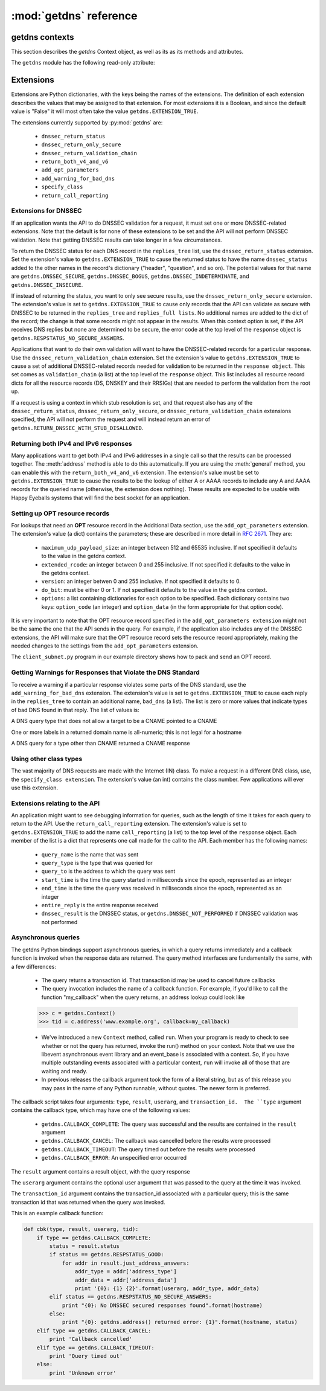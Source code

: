 :mod:`getdns` reference
==================================

.. module:: getdns
   :synopsis: getdns objects, methods, and attributes
.. sectionauthor:: Melinda Shore <melinda.shore@nomountain.net>



getdns contexts
---------------

This section describes the *getdns* Context object, as well
as its
as its methods and attributes.

.. py:class:: Context([set_from_os])

   Creates a *context*, an opaque object which describes the
   environment within which a DNS query executes.  This
   includes namespaces, root servers, resolution types, and
   so on.  These are accessed programmatically through the
   attributes described below.

   Context() takes one optional constructor argument.
   ``set_from_os`` is an integer and may take the value
   either
   0 or 1.  If 1, which most developers will want, getdns
   will populate the context with default values for the
   platform on which it's running.

  The :class:`Context` class has the following public
  read/write attributes:

  .. py:attribute:: append_name

   Specifies whether to append a suffix to the query string
   before the API starts resolving a name. Its value must be
   one of
   ``getdns.APPEND_NAME_ALWAYS``,
   ``getdns.APPEND_NAME_ONLY_TO_SINGLE_LABEL_AFTER_FAILURE``,
   ``getdns.APPEND_NAME_ONLY_TO_MULTIPLE_LABEL_NAME_AFTER_FAILURE``,
   or ``getdns.APPEND_NAME_NEVER``. This controls whether or
   not
   to append the suffix given by :attr:`suffix`.

  .. py:attribute:: dns_root_servers

   The value of `dns_root_servers` is a list of dictionaries
   containing addresses to be used for looking up top-level
   domains.  Each dict in the list contains two key-value
   pairs:
  
   * address_data: a string representation of an IPv4 or
     IPv6 address
   * address_type: either the string "IPv4" or "IPv6"

   For example, the addresses list could look like

   >>> addrs = [ { 'address_data': '2001:7b8:206:1::4:53',
       'address_type': 'IPv6' },
   ...         { 'address_data': '65.22.9.1',
       'address_type': 'IPv4' } ]
   >>> mycontext.dns_root_servers = addrs

  .. py:attribute:: dns_transport_list

   An ordered list of transport options to be used for DNS
   lookups, ordered by preference (first choice as list
   element 0, second as list element 1, and so on).  The
   possible values are ``getdns.TRANSPORT_UDP``,
   ``getdns.TRANSPORT_TCP``, and ``getdns.TRANSPORT_TLS``.

  .. py:attribute:: dnssec_allowed_skew

   Its value is the number of seconds of skew that is
   allowed in either direction when checking an RRSIG's
   Expiration and Inception fields. The default is 0.

  .. py:attribute:: dnssec_trust_anchors

   Its value is a list of DNSSEC trust anchors, expressed as
   RDATAs from DNSKEY resource records.

  .. py:attribute:: edns_client_subnet_private

   May be set to 0 or 1.  When 1, requests upstreams not to
   reveal query's originating network.

  .. py:attribute:: edns_do_bit

   Its value must be an integer valued either 0 or 1.  The
   default is 0.

  .. py:attribute:: edns_extended_rcode

   Its value must be an integer between 0 and 255,
   inclusive.
   The default is 0.

  .. py:attribute:: edns_maximum_udp_payload_size

   Its value must be an integer between 512 and 65535,
   inclusive.  The default is 512.

  .. py:attribute:: edns_version

   Its value must be an integer between 0 and 255,
   inclusive.
   The default is 0.

  .. py:attribute:: follow_redirects

   Specifies whether or not DNS queries follow
   redirects.  The value must be one of
   ``getdns.REDIRECTS_FOLLOW`` for
   normal following of redirects though CNAME and DNAME; or
   ``getdns.REDIRECTS_DO_NOT_FOLLOW`` to cause any lookups
   that
   would have gone through CNAME and DNAME to return the
   CNAME or DNAME, not the eventual target.

  .. py:attribute:: idle_timeout

   The idle timeout for TCP connections.

  .. py:attribute:: implementation_string

   A string describing the implementation of the underlying
   getdns library, retrieved from
   libgetdns.  Currently "https://getdnsapi.net"

  .. py:attribute:: limit_outstanding_queries

   Specifies `limit` (an integer value) on the number of
   outstanding DNS
   queries. The API will block itself from sending more
   queries if it is about to exceed this value, and instead
   keep those queries in an internal queue. The a value of 0
   indicates that the number of outstanding DNS queries is
   unlimited.

  .. py:attribute:: namespaces

   The `namespaces` attribute takes an ordered list of
   namespaces that will be queried. (*Important: this
   context
   setting is ignored for the getdns.general() function;
   it is used for the other
   functions.*) The allowed values are
   ``getdns.NAMESPACE_DNS``,
   ``getdns.NAMESPACE_LOCALNAMES``, 
   ``getdns.NAMESPACE_NETBIOS``,
   ``getdns.NAMESPACE_MDNS``, and
   ``getdns.NAMESPACE_NIS``. When a
   normal lookup is done, the API does the lookups in the
   order given and stops when it gets the first result; a
   different method with the same result would be to run the
   queries in parallel and return when it gets the first
   result. Because lookups might be done over different
   mechanisms because of the different namespaces, there can
   be information leakage that is similar to that seen with
   POSIX *getaddrinfo()*. The default is determined by the
   OS.

  .. py:attribute:: resolution_type

   Specifies whether DNS queries are performed with
   nonrecursive lookups or as a stub resolver. The value is
   either ``getdns.RESOLUTION_RECURSING`` or
   ``getdns.RESOLUTION_STUB``.

   If an implementation of this API is only able to act as a
   recursive resolver, setting `resolution_type`
   to ``getdns.RESOLUTION_STUB`` will throw an exception.

  .. py:attribute:: suffix

   Its value is a list of strings to be appended based on
   :attr:`append_name`.  The list elements must
   follow the rules in :rfc:`4343#section-2.1`

  .. py:attribute:: timeout
   
   Its value must be an integer specifying a timeout for a
   query, expressed 
   in milliseconds.

  .. py:attribute:: tls_authentication

   The mechanism to be used for authenticating the TLS
   server when using a TLS transport.  May be
   ``getdns.AUTHENTICATION_REQUIRED`` or
   ``getdns.AUTHENTICATION_NONE``.
   (getdns.AUTHENTICATION_HOSTNAME remains as an alias for
   getdns.AUTHENTICATION_REQUIRED but is deprecated and will
   be removed in a future release)

  .. py:attribute:: tls_query_padding_blocksize

   Optional padding blocksize for queries when using TLS.
   Used to
   increase the difficulty for observers to guess traffic
   content.

   .. py:attribute:: upstream_recursive_servers

   A list of dicts defining where a stub resolver will send queries.
   Each dict in the list contains at least two names: address_type
   (whose value is a bindata; it is currently either "IPv4" or "IPv6")
   and address_data (whose value is a bindata). It might also contain
   port to specify which port to use to contact these DNS servers; the
   default is 53. If the stub and a recursive resolver both support
   TSIG (RFC 2845), the upstream_list entry can also contain
   tsig_algorithm (a bindata) that is the name of the TSIG hash
   algorithm, and tsig_secret (a bindata) that is the TSIG key.

   There is also now support for pinning an upstream's
   certificate's public keys, with pinsets (when using TLS
   for transport.  Add an element to the
   upstream_recursive_server list entry, called
   'tls_pubkey_pinset', which is a list of public key pins.
   (See the example code in our examples directory).
                    
  .. py:attribute:: version_string

    The libgetdns version, retrieved from the underlying
    getdns library.


  The :class:`Context` class includes public methods to execute a DNS query, as well as a
  method to return the entire set of context attributes as a Python dictionary.  :class:`Context`
  methods are described below:


  .. py:method:: general(name, request_type, [extensions], [userarg], [transaction_id], [callback])

   ``Context.general()`` is used for looking up any type of
   DNS record.  The keyword arguments are:

   * ``name``: a representation of the query term; usually a
     string but must be a dict (as described in ``Context.hostname()`` below) in the
     case of a PTR record lookup
   * ``request_type``: a DNS RR type as a getdns constant
     (listed here)
   * ``extensions``: optional.  A dictionary containing
     attribute/value pairs, as described below
   * ``userarg``: optional.  A string containing arbitrary user data;
     this is opaque to getdns
   * ``transaction_id``: optional.  An integer.  
   * ``callback``: optional.  This is a function name.  If it is present the query
     will be performed asynchronously (described below).

  .. py:method:: address(name, [extensions], [userarg], [transaction_id], [callback])

   There are two critical differences between
   ``Context.address()`` and ``Context.general()`` beyond the missing
   *request_type* argument:

   * In ``Context.address()``, the name argument can only take a host name.
   * ``Context.address()`` always uses all of namespaces from the
     context (to better emulate getaddrinfo()), while ``Context.general()`` only uses the DNS namespace.

  .. py:method:: hostname(name [, extensions], [userarg], [transaction_id], [callback])

   The address is given as a dictionary. The dictionary must
   have two names: 

   * ``address_type``: must be a string matching either "IPv4"
     or "IPv6"
   * ``address_data``: a string representation of an IPv4 or
     IPv6 IP address

  .. py:method:: service(name [, extensions], [userarg], [transaction_id], [callback])

   ``name`` must be a domain name for an SRV lookup.  The call
   returns the relevant SRV information for the name

  .. py:method:: get_api_information()

   Retrieves context information.  The information is
   returned as a Python dictionary with the following keys:

   * ``version_string``
   * ``implementation_string``
   * ``resolution_type``
   * ``all_context``

   ``all_context`` is a dictionary containing the following keys:

   * ``append_name``
   * ``dns_transport``
   * ``dnssec_allowed_skew``
   * ``edns_do_bit``
   * ``edns_extended_rcode``
   * ``edns_version``
   * ``follow_redirects``
   * ``limit_outstanding_queries``
   * ``namespaces``
   * ``suffix``
   * ``timeout``
   * ``tls_authentication``
   * ``upstream_recursive_servers``

  .. py:method:: get_supported_attributes()

   Returns a list of the attributes supported by this
   Context object.

The ``getdns`` module has the following read-only attribute:

.. py:attribute:: __version__

   Specifies the version string for the getdns python module

Extensions
----------

Extensions are Python dictionaries, with the keys being the names of the
extensions.  The definition of each extension describes the values that
may be assigned to that extension.  For most extensions it is a Boolean,
and since the default value is "False" it will most often take the value
``getdns.EXTENSION_TRUE``.

The extensions currently supported by :py:mod:`getdns` are:

   * ``dnssec_return_status``
   * ``dnssec_return_only_secure``
   * ``dnssec_return_validation_chain``
   * ``return_both_v4_and_v6``
   * ``add_opt_parameters``
   * ``add_warning_for_bad_dns``
   * ``specify_class``
   * ``return_call_reporting``

Extensions for DNSSEC
^^^^^^^^^^^^^^^^^^^^^

If an application wants the API to do DNSSEC validation for
a request, it must set one or more DNSSEC-related
extensions. Note that the default is for none of these
extensions to be set and the API will not perform
DNSSEC validation. Note that getting DNSSEC results can take longer in
a few circumstances.

To return the DNSSEC status for each DNS record in the
``replies_tree`` list, use the ``dnssec_return_status``
extension. Set the extension's value to
``getdns.EXTENSION_TRUE`` to cause the returned status to have
the name ``dnssec_status`` added to the other names in
the record's dictionary ("header", "question", and so on). The
potential values for that name are ``getdns.DNSSEC_SECURE``,
``getdns.DNSSEC_BOGUS``, ``getdns.DNSSEC_INDETERMINATE``, and
``getdns.DNSSEC_INSECURE``. 

If instead of returning the status, you want to only see
secure results, use the ``dnssec_return_only_secure``
extension. The extension's value is set to
``getdns.EXTENSION_TRUE`` to cause only records that the API can
validate as secure with DNSSEC to be returned in the
``replies_tree`` and ``replies_full lists``. No additional names are
added to the dict of the record; the change is that some
records might not appear in the results. When this context
option is set, if the API receives DNS replies but none are
determined to be secure, the error code at the top level of
the ``response`` object is ``getdns.RESPSTATUS_NO_SECURE_ANSWERS``.

Applications that want to do their own validation will want
to have the DNSSEC-related records for a particular
response. Use the ``dnssec_return_validation_chain``
extension. Set the extension's value to
``getdns.EXTENSION_TRUE`` to cause a set of additional
DNSSEC-related records needed for validation to be returned
in the ``response object``. This set comes as ``validation_chain``
(a list) at the top level of the ``response`` object. This list
includes all resource record dicts for all the resource
records (DS, DNSKEY and their RRSIGs) that are needed to
perform the validation from the root up.

If a request is using a context in which stub resolution is
set, and that request also has any of the
``dnssec_return_status``, ``dnssec_return_only_secure``, or
``dnssec_return_validation_chain`` extensions specified, the API
will not perform the request and will instead return an
error of ``getdns.RETURN_DNSSEC_WITH_STUB_DISALLOWED``.

Returning both IPv4 and IPv6 responses
^^^^^^^^^^^^^^^^^^^^^^^^^^^^^^^^^^^^^^

Many applications want to get both IPv4 and IPv6 addresses
in a single call so that the results can be processed
together. The :meth:`address`
method is able to do this automatically. If you are
using the :meth:`general` method,
you can enable this with the ``return_both_v4_and_v6``
extension. The extension's value must be set to
``getdns.EXTENSION_TRUE`` to cause the results to be the lookup
of either A or AAAA records to include any A and AAAA
records for the queried name (otherwise, the extension does
nothing). These results are expected to be usable with Happy
Eyeballs systems that will find the best socket for an
application.

Setting up OPT resource records
^^^^^^^^^^^^^^^^^^^^^^^^^^^^^^^

For lookups that need an **OPT** resource record in the
Additional Data section, use the ``add_opt_parameters``
extension. The extension's value (a dict) contains the
parameters; these are described in more detail in
:rfc:`2671`. They are:

   * ``maximum_udp_payload_size``: an integer between 512 and 65535 inclusive.
     If not specified it defaults to the value in the getdns context.
   * ``extended_rcode``: an integer between 0 and 255 inclusive.  If not
     specified it defaults to the value in the getdns context.
   * ``version``: an integer betwen 0 and 255 inclusive.  If not specified it
     defaults to 0.
   * ``do_bit``: must be either 0 or 1.  If not specified it defaults to
     the value in the getdns context.
   * ``options``: a list containing dictionaries for each option to be specified.
     Each dictionary contains two keys: ``option_code`` (an integer) and ``option_data``
     (in the form appropriate for that option code).

It is very important to note that the OPT resource record
specified in the ``add_opt_parameters extension`` might not be
the same the one that the API sends in the query. For
example, if the application also includes any of the DNSSEC
extensions, the API will make sure that the OPT resource
record sets the resource record appropriately, making the
needed changes to the settings from the ``add_opt_parameters``
extension.

The ``client_subnet.py`` program in our example directory
shows how to pack and send an OPT record.

Getting Warnings for Responses that Violate the DNS Standard
^^^^^^^^^^^^^^^^^^^^^^^^^^^^^^^^^^^^^^^^^^^^^^^^^^^^^^^^^^^^

To receive a warning if a particular response violates some
parts of the DNS standard, use the ``add_warning_for_bad_dns``
extension. The extension's value is set to
``getdns.EXTENSION_TRUE`` to cause each reply in the
``replies_tree`` to contain an additional name, ``bad_dns`` (a
list). The list is zero or more values that indicate types of
bad DNS found in that reply. The list of values is:

.. py:data:: BAD_DNS_CNAME_IN_TARGET

A DNS query type that does not allow a target to be a CNAME pointed to a CNAME

.. py:data:: BAD_DNS_ALL_NUMERIC_LABEL

One or more labels in a returned domain name is all-numeric; this is not legal for a hostname

.. py:data:: BAD_DNS_CNAME_RETURNED_FOR_OTHER_TYPE

A DNS query for a type other than CNAME returned a CNAME response

Using other class types
^^^^^^^^^^^^^^^^^^^^^^^

The vast majority of DNS requests are made with the Internet
(IN) class. To make a request in a different DNS class, use,
the ``specify_class extension``. The extension's value (an int)
contains the class number. Few applications will ever use
this extension.

Extensions relating to the API
^^^^^^^^^^^^^^^^^^^^^^^^^^^^^^

An application might want to see debugging information for
queries, such as the length of time it takes for each query
to return to the API.  Use the ``return_call_reporting``
extension. The extension's value is set to
``getdns.EXTENSION_TRUE`` to add the name ``call_reporting`` (a
list) to the top level of the ``response`` object. Each member
of the list is a dict that represents one call made for the
call to the API. Each member has the following names:

   * ``query_name`` is the name that was sent
   * ``query_type`` is the type that was queried for
   * ``query_to`` is the address to which the query was sent
   * ``start_time`` is the time the query started in milliseconds since the epoch, represented as an integer
   * ``end_time`` is the time the query was received in milliseconds since the epoch, represented as an integer
   * ``entire_reply`` is the entire response received
   * ``dnssec_result`` is the DNSSEC status, or ``getdns.DNSSEC_NOT_PERFORMED`` if DNSSEC validation was not performed


Asynchronous queries
^^^^^^^^^^^^^^^^^^^^

The getdns Python bindings support asynchronous queries, in
which a query returns immediately and a callback function is
invoked when the response data are returned.  The query
method interfaces are fundamentally the same, with a few
differences:

   * The query returns a transaction id.  That transaction
     id may be used to cancel future callbacks
   * The query invocation includes the name of a callback
     function.  For example, if you'd like to call the
     function "my_callback" when the query returns, an
     address lookup could look like

   >>> c = getdns.Context()
   >>> tid = c.address('www.example.org', callback=my_callback)

   * We've introduced a new ``Context`` method, called
     ``run``.  When your program is ready to check to see
     whether or not the query has returned, invoke the run()
     method on your context.  Note that we use the libevent
     asynchronous event library and an event_base is
     associated with a context.  So, if you have multiple
     outstanding events associated with a particular
     context, ``run`` will invoke all of those that are
     waiting and ready.

   * In previous releases the callback argument took the
     form of a literal string, but as of this release you
     may pass in the name of any Python runnable, without
     quotes.  The newer form is preferred.

The callback script takes four arguments: ``type``,
``result``, ``userarg``, and ``transaction_id.  The ``type``
argument contains the callback type, which may have one of
the following values:

   * ``getdns.CALLBACK_COMPLETE``: The query was successful
     and the results are contained in the ``result``
     argument
   * ``getdns.CALLBACK_CANCEL``: The callback was cancelled
     before the results were processed
   * ``getdns.CALLBACK_TIMEOUT``: The query timed out before
     the results were processed
   * ``getdns.CALLBACK_ERROR``: An unspecified error
     occurred

The ``result`` argument contains a result object, with the
query response

The ``userarg`` argument contains the optional user argument
that was passed to the query at the time it was invoked.

The ``transaction_id`` argument contains the transaction_id
associated with a particular query; this is the same
transaction id that was returned when the query was invoked.

This is an example callback function:

.. code-block:: python

    def cbk(type, result, userarg, tid):
        if type == getdns.CALLBACK_COMPLETE:
            status = result.status
            if status == getdns.RESPSTATUS_GOOD:
                for addr in result.just_address_answers:
                    addr_type = addr['address_type']
                    addr_data = addr['address_data']
                    print '{0}: {1} {2}'.format(userarg, addr_type, addr_data)
            elif status == getdns.RESPSTATUS_NO_SECURE_ANSWERS:
                print "{0}: No DNSSEC secured responses found".format(hostname)
            else:
                print "{0}: getdns.address() returned error: {1}".format(hostname, status)
        elif type == getdns.CALLBACK_CANCEL:
            print 'Callback cancelled'
        elif type == getdns.CALLBACK_TIMEOUT:
            print 'Query timed out'
        else:
            print 'Unknown error'


